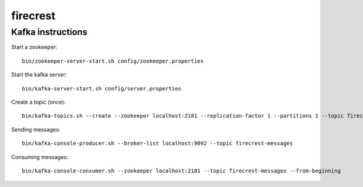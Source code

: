 =========
firecrest
=========

Kafka instructions
==================

Start a zookeeper::

    bin/zookeeper-server-start.sh config/zookeeper.properties

Start the kafka server::

    bin/kafka-server-start.sh config/server.properties

Create a topic (once)::

    bin/kafka-topics.sh --create --zookeeper localhost:2181 --replication-factor 1 --partitions 1 --topic firecrest-messages

Sending messages::

    bin/kafka-console-producer.sh --broker-list localhost:9092 --topic firecrest-messages

Consuming messages::

    bin/kafka-console-consumer.sh --zookeeper localhost:2181 --topic firecrest-messages --from-beginning


